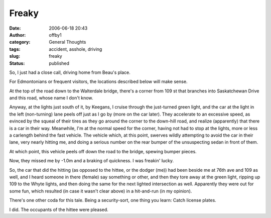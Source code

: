 Freaky
######
:date: 2006-06-18 20:43
:author: offby1
:category: General Thoughts
:tags: accident, asshole, driving
:slug: freaky
:status: published

So, I just had a close call, driving home from Beau's place.

For Edmontonians or frequent visitors, the locations described below
will make sense.

At the top of the road down to the Walterdale bridge, there's a corner
from 109 st that branches into Saskatchewan Drive and this road, whose
name I don't know.

Anyway, at the lights just south of it, by Keegans, I cruise through the
just-turned green light, and the car at the light in the left
(non-turning) lane peels off just as I go by (more on the car later).
They accelerate to an excessive speed, as evinced by the squeal of their
tires as they go around the corner to the down-hill road, and realize
(apparently) that there is a car in their way. Meanwhile, I'm at the
normal speed for the corner, having not had to stop at the lights, more
or less a carlength behind the fast vehicle. The vehicle which, at this
point, swerves wildly attempting to avoid the car in their lane, very
nearly hitting me, and doing a serious number on the rear bumper of the
unsuspecting sedan in front of them.

At which point, this vehicle peels off down the road to the bridge,
spewing bumper pieces.

Now, they missed me by -1.0m and a braking of quickness. I was freakin'
lucky.

So, the car that did the hitting (as opposed to the hittee, or the
dodger (me)) had been beside me at 76th ave and 109 as well, and I heard
someone in there (female) say something or other, and then they tore
away at the green light, ripping up 109 to the Whyte lights, and then
doing the same for the next lighted intersection as well. Apparently
they were out for some fun, which resulted (in case it wasn't clear
above) in a hit-and-run (in my opinion).

There's one other coda for this tale. Being a security-sort, one thing
you learn: Catch license plates.

I did. The occupants of the hittee were pleased.
